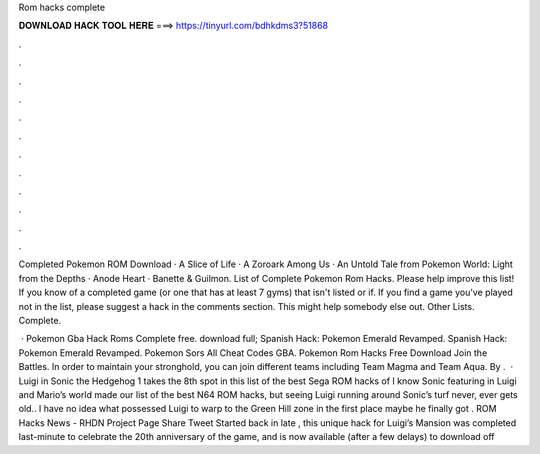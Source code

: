 Rom hacks complete



𝐃𝐎𝐖𝐍𝐋𝐎𝐀𝐃 𝐇𝐀𝐂𝐊 𝐓𝐎𝐎𝐋 𝐇𝐄𝐑𝐄 ===> https://tinyurl.com/bdhkdms3?51868



.



.



.



.



.



.



.



.



.



.



.



.

Completed Pokemon ROM Download · A Slice of Life · A Zoroark Among Us · An Untold Tale from Pokemon World: Light from the Depths · Anode Heart · Banette & Guilmon. List of Complete Pokemon Rom Hacks. Please help improve this list! If you know of a completed game (or one that has at least 7 gyms) that isn't listed or if. If you find a game you've played not in the list, please suggest a hack in the comments section. This might help somebody else out. Other Lists. Complete.

 · Pokemon Gba Hack Roms Complete free. download full; Spanish Hack: Pokemon Emerald Revamped. Spanish Hack: Pokemon Emerald Revamped. Pokemon Sors All Cheat Codes GBA. Pokemon Rom Hacks Free Download Join the Battles. In order to maintain your stronghold, you can join different teams including Team Magma and Team Aqua. By .  · Luigi in Sonic the Hedgehog 1 takes the 8th spot in this list of the best Sega ROM hacks of I know Sonic featuring in Luigi and Mario’s world made our list of the best N64 ROM hacks, but seeing Luigi running around Sonic’s turf never, ever gets old.. I have no idea what possessed Luigi to warp to the Green Hill zone in the first place maybe he finally got . ROM Hacks News - RHDN Project Page Share Tweet Started back in late , this unique hack for Luigi’s Mansion was completed last-minute to celebrate the 20th anniversary of the game, and is now available (after a few delays) to download off 

